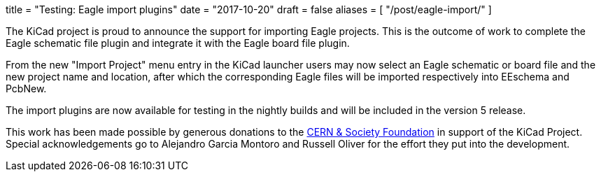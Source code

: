+++
title = "Testing: Eagle import plugins"
date = "2017-10-20"
draft = false
aliases = [
    "/post/eagle-import/"
]
+++

The KiCad project is proud to announce the support for importing Eagle
projects. This is the outcome of work to complete the Eagle schematic file
plugin and integrate it with the Eagle board file plugin.

From the new "Import Project" menu entry in the KiCad launcher users may now
select an Eagle schematic or board file and the new project name and location,
after which the corresponding Eagle files will be imported respectively into
EEschema and PcbNew.

The import plugins are now available for testing in the nightly builds and will
be included in the version 5 release.

This work has been made possible by generous donations to the
link:https://giving.web.cern.ch/civicrm/contribute/transact?reset=1&id=6[CERN &
Society Foundation] in support of the KiCad Project. Special acknowledgements go
to Alejandro Garcia Montoro and Russell Oliver for the effort they put into the
development.
